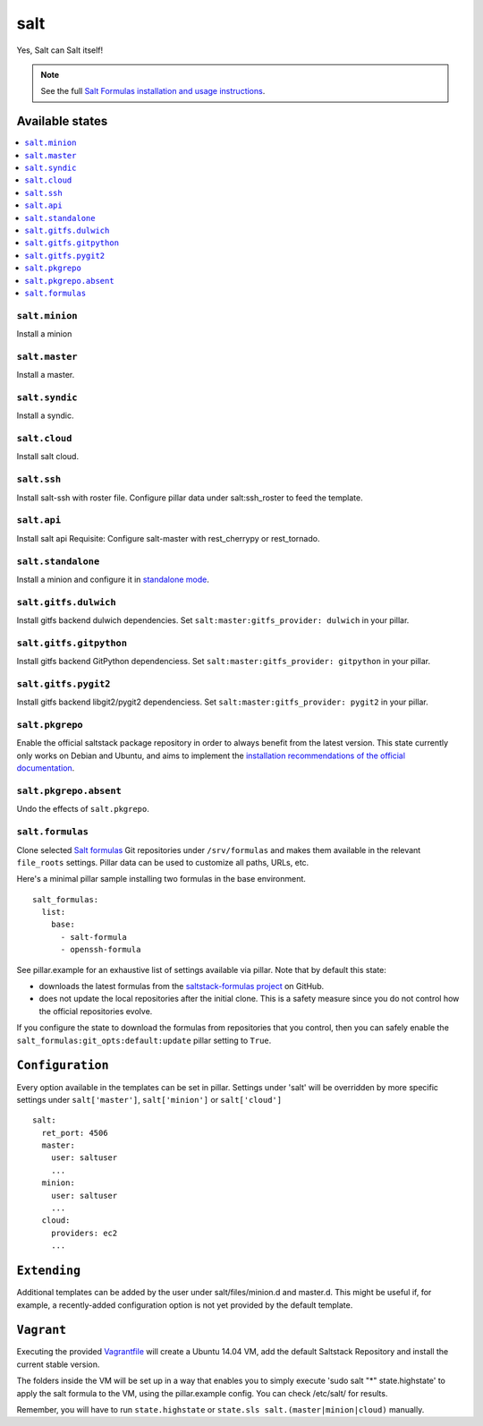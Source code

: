 ====
salt
====

Yes, Salt can Salt itself!

.. note::

    See the full `Salt Formulas installation and usage instructions
    <http://docs.saltstack.com/en/latest/topics/development/conventions/formulas.html>`_.

Available states
================

.. contents::
    :local:

``salt.minion``
---------------

Install a minion

``salt.master``
---------------

Install a master.

``salt.syndic``
---------------

Install a syndic.

``salt.cloud``
---------------

Install salt cloud.

``salt.ssh``
------------

Install salt-ssh with roster file.
Configure pillar data under salt:ssh_roster to feed the template.

``salt.api``
------------

Install salt api
Requisite: Configure salt-master with rest_cherrypy or rest_tornado.

``salt.standalone``
-------------------

Install a minion and configure it in `standalone mode
<http://docs.saltstack.com/en/latest/topics/tutorials/standalone_minion.html>`_.

``salt.gitfs.dulwich``
----------------------

Install gitfs backend dulwich dependencies. Set ``salt:master:gitfs_provider: dulwich`` in your pillar.

``salt.gitfs.gitpython``
----------------------

Install gitfs backend GitPython dependenciess. Set ``salt:master:gitfs_provider: gitpython`` in your pillar.

``salt.gitfs.pygit2``
----------------------

Install gitfs backend libgit2/pygit2 dependenciess. Set ``salt:master:gitfs_provider: pygit2`` in your pillar.

``salt.pkgrepo``
----------------

Enable the official saltstack package repository in order to always
benefit from the latest version. This state currently only works on Debian
and Ubuntu, and aims to implement the `installation recommendations of the
official documentation
<http://docs.saltstack.com/en/latest/topics/installation/index.html#platform-specific-installation-instructions>`_.

``salt.pkgrepo.absent``
-----------------------

Undo the effects of ``salt.pkgrepo``.

``salt.formulas``
-----------------

Clone selected `Salt formulas
<http://docs.saltstack.com/en/latest/topics/development/conventions/formulas.html>`_
Git repositories under ``/srv/formulas`` and makes them available in the
relevant ``file_roots`` settings. Pillar data can be used to customize all
paths, URLs, etc.

Here's a minimal pillar sample installing two formulas in the base
environment.

::

    salt_formulas:
      list:
        base:
          - salt-formula
          - openssh-formula

See pillar.example for an exhaustive list of settings available via pillar. Note
that by default this state:

- downloads the latest formulas from the `saltstack-formulas project
  <https://github.com/saltstack-formulas>`_ on GitHub.
- does not update the local repositories after the initial clone.
  This is a safety measure since you do not control how the official
  repositories evolve.

If you configure the state to download the formulas from repositories that
you control, then you can safely enable the
``salt_formulas:git_opts:default:update`` pillar setting to ``True``.

``Configuration``
=================
Every option available in the templates can be set in pillar. Settings under 'salt' will be overridden by more specific settings under ``salt['master']``, ``salt['minion']`` or ``salt['cloud']``

::

    salt:
      ret_port: 4506
      master:
        user: saltuser
        ...
      minion:
        user: saltuser
        ...
      cloud:
        providers: ec2
        ...

``Extending``
=============
Additional templates can be added by the user under salt/files/minion.d and master.d. This might be useful if, for example, a recently-added configuration option is not yet provided by the default template.

``Vagrant``
===========

Executing the provided `Vagrantfile <http://www.vagrantup.com/>`_  will create a Ubuntu 14.04 VM, add the default Saltstack Repository and install the current stable version.

The folders inside the VM will be set up in a way that enables you to simply execute 'sudo salt "*" state.highstate' to apply the salt formula to the VM, using the pillar.example config. You can check /etc/salt/ for results.

Remember, you will have to run ``state.highstate`` or ``state.sls salt.(master|minion|cloud)`` manually.
